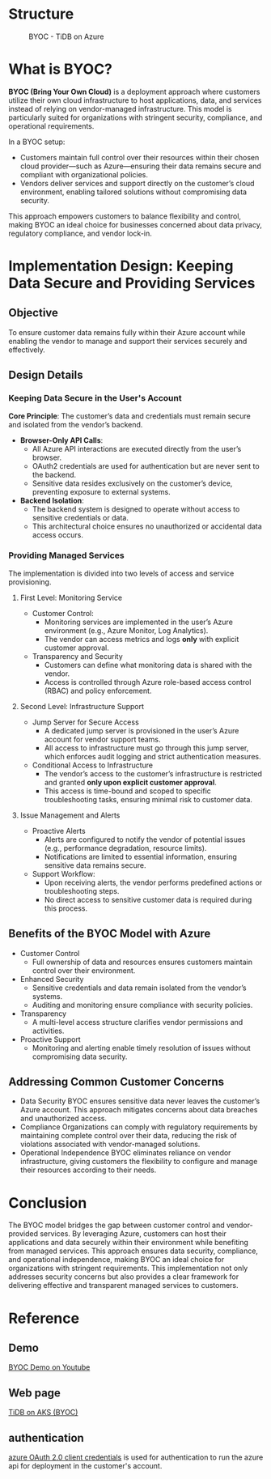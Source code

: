 * Structure
  #+CAPTION: BYOC - TiDB on Azure
  #+attr_html: :width 800px
  [[https://www.51yomo.net/static/doc/tidb-on-aks/boyc/tidb-boyc.png]]
* What is BYOC?
  *BYOC (Bring Your Own Cloud)* is a deployment approach where customers utilize their own cloud infrastructure to host applications, data, and services instead of relying on vendor-managed infrastructure. This model is particularly suited for organizations with stringent security, compliance, and operational requirements.  

  In a BYOC setup:  
  - Customers maintain full control over their resources within their chosen cloud provider—such as Azure—ensuring their data remains secure and compliant with organizational policies.  
  - Vendors deliver services and support directly on the customer’s cloud environment, enabling tailored solutions without compromising data security.  

  This approach empowers customers to balance flexibility and control, making BYOC an ideal choice for businesses concerned about data privacy, regulatory compliance, and vendor lock-in.

* Implementation Design: Keeping Data Secure and Providing Services

** Objective
To ensure customer data remains fully within their Azure account while enabling the vendor to manage and support their services securely and effectively.

** Design Details

*** Keeping Data Secure in the User's Account
   *Core Principle*: The customer’s data and credentials must remain secure and isolated from the vendor’s backend.

  - *Browser-Only API Calls*:
    - All Azure API interactions are executed directly from the user’s browser.
    - OAuth2 credentials are used for authentication but are never sent to the backend.
    - Sensitive data resides exclusively on the customer’s device, preventing exposure to external systems.
  - *Backend Isolation*:
    - The backend system is designed to operate without access to sensitive credentials or data.
    - This architectural choice ensures no unauthorized or accidental data access occurs.

*** Providing Managed Services
The implementation is divided into two levels of access and service provisioning.

**** First Level: Monitoring Service
     - Customer Control:
       + Monitoring services are implemented in the user’s Azure environment (e.g., Azure Monitor, Log Analytics).
       + The vendor can access metrics and logs **only** with explicit customer approval.
     - Transparency and Security
       + Customers can define what monitoring data is shared with the vendor.
       + Access is controlled through Azure role-based access control (RBAC) and policy enforcement.

**** Second Level: Infrastructure Support
     - Jump Server for Secure Access
       + A dedicated jump server is provisioned in the user’s Azure account for vendor support teams.
       + All access to infrastructure must go through this jump server, which enforces audit logging and strict authentication measures.
     - Conditional Access to Infrastructure
       + The vendor’s access to the customer’s infrastructure is restricted and granted **only upon explicit customer approval**.
       + This access is time-bound and scoped to specific troubleshooting tasks, ensuring minimal risk to customer data.

**** Issue Management and Alerts
     - Proactive Alerts
       + Alerts are configured to notify the vendor of potential issues (e.g., performance degradation, resource limits).
       + Notifications are limited to essential information, ensuring sensitive data remains secure.
     - Support Workflow:
       + Upon receiving alerts, the vendor performs predefined actions or troubleshooting steps.
       + No direct access to sensitive customer data is required during this process.

** Benefits of the BYOC Model with Azure
   - Customer Control
     + Full ownership of data and resources ensures customers maintain control over their environment.
   - Enhanced Security
     + Sensitive credentials and data remain isolated from the vendor’s systems.
     + Auditing and monitoring ensure compliance with security policies.
   - Transparency
     + A multi-level access structure clarifies vendor permissions and activities.
   - Proactive Support
     + Monitoring and alerting enable timely resolution of issues without compromising data security.
** Addressing Common Customer Concerns
   - Data Security
     BYOC ensures sensitive data never leaves the customer’s Azure account. This approach mitigates concerns about data breaches and unauthorized access.
   - Compliance
     Organizations can comply with regulatory requirements by maintaining complete control over their data, reducing the risk of violations associated with vendor-managed solutions.
   - Operational Independence
     BYOC eliminates reliance on vendor infrastructure, giving customers the flexibility to configure and manage their resources according to their needs.


* Conclusion
   The BYOC model bridges the gap between customer control and vendor-provided services. By leveraging Azure, customers can host their applications and data securely within their environment while benefiting from managed services. This approach ensures data security, compliance, and operational independence, making BYOC an ideal choice for organizations with stringent requirements.  
   This implementation not only addresses security concerns but also provides a clear framework for delivering effective and transparent managed services to customers.  
* Reference
** Demo
  [[https://www.youtube.com/watch?v=Nzxo9t9OAT4][BYOC Demo on Youtube]]
** Web page
  [[https://www.51yomo.net/tidbonaks/login][TiDB on AKS (BYOC)]]
** authentication
  [[https://learn.microsoft.com/en-us/entra/identity-platform/v2-oauth2-client-creds-grant-flow][azure OAuth 2.0 client credentials]] is used for authentication to run the azure api for deployment in the customer's account.
